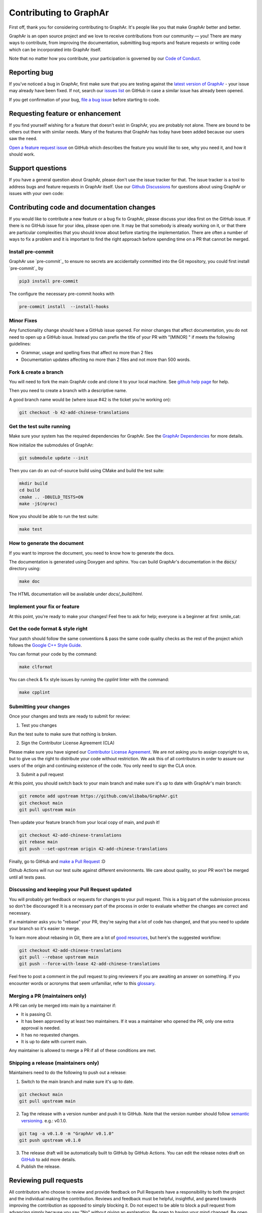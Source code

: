 Contributing to GraphAr
========================

First off, thank you for considering contributing to GraphAr. It's people like you that make GraphAr better and better.

GraphAr is an open source project and we love to receive contributions from our community — you!
There are many ways to contribute, from improving the documentation, submitting bug reports and
feature requests or writing code which can be incorporated into GraphAr itself.

Note that no matter how you contribute, your participation is governed by our `Code of Conduct`_.

Reporting bug
-------------------

If you've noticed a bug in GraphAr, first make sure that you are testing against
the `latest version of GraphAr <https://github.com/alibaba/GraphAr/tree/main>`_ -
your issue may already have been fixed. If not, search our `issues list <https://github.com/alibaba/GraphAr/issues>`_
on GitHub in case a similar issue has already been opened.

If you get confirmation of your bug, `file a bug issue`_ before starting to code.

Requesting feature or enhancement
---------------------------------------

If you find yourself wishing for a feature that doesn't exist in GraphAr, you are probably not alone.
There are bound to be others out there with similar needs. Many of the features that GraphAr has today
have been added because our users saw the need.

`Open a feature request issue`_ on GitHub which describes the feature you would
like to see, why you need it, and how it should work.

Support questions
-----------------
If you have a general question about GraphAr, please don't use the issue tracker for that.
The issue tracker is a tool to address bugs and feature requests in GraphAr itself.
Use our `Github Discussions`_ for questions about using GraphAr or issues with your own code:


Contributing code and documentation changes
-------------------------------------------

If you would like to contribute a new feature or a bug fix to GraphAr,
please discuss your idea first on the GitHub issue. If there is no GitHub issue
for your idea, please open one. It may be that somebody is already working on
it, or that there are particular complexities that you should know about before
starting the implementation. There are often a number of ways to fix a problem
and it is important to find the right approach before spending time on a PR
that cannot be merged.

Install pre-commit
^^^^^^^^^^^^^^^^^^

GraphAr use `pre-commit`_ to ensure no secrets are accidentally committed
into the Git repository, you could first install  `pre-commit`_ by

.. code:: bash

    pip3 install pre-commit

The configure the necessary pre-commit hooks with

.. code:: bash

    pre-commit install  --install-hooks

Minor Fixes
^^^^^^^^^^^^

Any functionality change should have a GitHub issue opened. For minor changes that
affect documentation, you do not need to open up a GitHub issue. Instead you can
prefix the title of your PR with "[MINOR] " if meets the following guidelines:

*  Grammar, usage and spelling fixes that affect no more than 2 files
*  Documentation updates affecting no more than 2 files and not more
   than 500 words.

Fork & create a branch
^^^^^^^^^^^^^^^^^^^^^^^^

You will need to fork the main GraphAr code and clone it to your local machine. See
`github help page <https://help.github.com/articles/fork-a-repo>`_ for help.

Then you need to create a branch with a descriptive name.

A good branch name would be (where issue #42 is the ticket you're working on):

.. code:: shell

    git checkout -b 42-add-chinese-translations

Get the test suite running
^^^^^^^^^^^^^^^^^^^^^^^^^^

Make sure your system has the required dependencies for GraphAr. See the `GraphAr Dependencies`_ for more details.

Now initialize the submodules of GraphAr:

.. code:: shell

    git submodule update --init

Then you can do an out-of-source build using CMake and build the test suite:

.. code:: shell

    mkdir build
    cd build
    cmake .. -DBUILD_TESTS=ON
    make -j$(nproc)

Now you should be able to run the test suite:

.. code:: shell

    make test

How to generate the document
^^^^^^^^^^^^^^^^^^^^^^^^^^^^

If you want to improve the document, you need to know how to generate the docs.

The documentation is generated using Doxygen and sphinx. You can build GraphAr's documentation in the :code:`docs/` directory using:

.. code:: shell

    make doc

The HTML documentation will be available under `docs/_build/html`.

Implement your fix or feature
^^^^^^^^^^^^^^^^^^^^^^^^^^^^^^^^^

At this point, you're ready to make your changes! Feel free to ask for help;
everyone is a beginner at first :smile_cat:

Get the code format & style right
^^^^^^^^^^^^^^^^^^^^^^^^^^^^^^^^^^

Your patch should follow the same conventions & pass the same code quality
checks as the rest of the project which follows the `Google C++ Style Guide <https://google.github.io/styleguide/cppguide.html>`_.

You can format your code by the command:

.. code:: shell

    make clformat

You can check & fix style issues by running the *cpplint* linter with the command:

.. code:: shell

    make cpplint

Submitting your changes
^^^^^^^^^^^^^^^^^^^^^^^

Once your changes and tests are ready to submit for review:

1. Test you changes

Run the test suite to make sure that nothing is broken.

2. Sign the Contributor License Agreement (CLA)

Please make sure you have signed our `Contributor License Agreement`_.
We are not asking you to assign copyright to us, but to give us the right to distribute your code without restriction.
We ask this of all contributors in order to assure our users of the origin and continuing existence of the code. You only need to sign the CLA once.

3. Submit a pull request

At this point, you should switch back to your main branch and make sure it's
up to date with GraphAr's main branch:

.. code:: shell

    git remote add upstream https://github.com/alibaba/GraphAr.git
    git checkout main
    git pull upstream main

Then update your feature branch from your local copy of main, and push it!

.. code:: shell

    git checkout 42-add-chinese-translations
    git rebase main
    git push --set-upstream origin 42-add-chinese-translations

Finally, go to GitHub and `make a Pull Request`_ :D

Github Actions will run our test suite against different environments. We
care about quality, so your PR won't be merged until all tests pass.

Discussing and keeping your Pull Request updated
^^^^^^^^^^^^^^^^^^^^^^^^^^^^^^^^^^^^^^^^^^^^^^^^

You will probably get feedback or requests for changes to your pull request.
This is a big part of the submission process so don't be discouraged!
It is a necessary part of the process in order to evaluate whether the changes
are correct and necessary.

If a maintainer asks you to "rebase" your PR, they're saying that a lot of code
has changed, and that you need to update your branch so it's easier to merge.

To learn more about rebasing in Git, there are a lot of `good <http://git-scm.com/book/en/Git-Branching-Rebasing>`_
`resources <https://help.github.com/en/github/using-git/about-git-rebase>`_, but here's the suggested workflow:

.. code:: shell

    git checkout 42-add-chinese-translations
    git pull --rebase upstream main
    git push --force-with-lease 42-add-chinese-translations

Feel free to post a comment in the pull request to ping reviewers if you are awaiting an answer
on something. If you encounter words or acronyms that seem unfamiliar, refer to this `glossary`_.

Merging a PR (maintainers only)
^^^^^^^^^^^^^^^^^^^^^^^^^^^^^^^^^^^^^^

A PR can only be merged into main by a maintainer if:

* It is passing CI.
* It has been approved by at least two maintainers. If it was a maintainer who
  opened the PR, only one extra approval is needed.
* It has no requested changes.
* It is up to date with current main.

Any maintainer is allowed to merge a PR if all of these conditions are
met.

Shipping a release (maintainers only)
^^^^^^^^^^^^^^^^^^^^^^^^^^^^^^^^^^^^^^

Maintainers need to do the following to push out a release:

1. Switch to the main branch and make sure it's up to date.

.. code:: shell

    git checkout main
    git pull upstream main

2. Tag the release with a version number and push it to GitHub. Note that the version number should follow `semantic versioning <https://semver.org/#summary>`_. e.g.: v0.1.0.

.. code:: shell

    git tag -a v0.1.0 -m "GraphAr v0.1.0"
    git push upstream v0.1.0

3. The release draft will be automatically built to GitHub by GitHub Actions. You can edit the release notes draft on `GitHub <https://github.com/alibaba/GraphAr/releases>`_ to add more details.
4. Publish the release.

.. the reviewing part document is referred and derived from
.. https://github.com/nodejs/node/blob/main/doc/contributing/pull-requests.md#the-process-of-making-changes

Reviewing pull requests
-----------------------

All contributors who choose to review and provide feedback on Pull Requests have
a responsibility to both the project and the individual making the contribution.
Reviews and feedback must be helpful, insightful, and geared towards improving
the contribution as opposed to simply blocking it. Do not expect to be able to
block a pull request from advancing simply because you say "No" without giving
an explanation. Be open to having your mind changed. Be open to working with the
contributor to make the pull request better.

Reviews that are dismissive or disrespectful of the contributor or any other
reviewers are strictly counter to the `Code of Conduct`_ and will not be tolerated.

When reviewing a pull request, the primary goals are for the codebase to improve
and for the person submitting the request to succeed. Even if a pull request does
not land, the submitters should come away from the experience feeling like their
effort was not wasted or unappreciated. Every pull request from a new contributor
is an opportunity to grow the community.

Review a bit at a time
^^^^^^^^^^^^^^^^^^^^^^^

Do not overwhelm new contributors.

It is tempting to micro-optimize and make everything about relative performance,
perfect grammar, or exact style matches. Do not succumb to that temptation.

Focus first on the most significant aspects of the change:

1. Does this change make sense for GraphAr?
2. Does this change make GraphAr better, even if only incrementally?
3. Are there clear bugs or larger scale issues that need attending to?
4. Is the commit message readable and correct? If it contains a breaking change
   is it clear enough?

When changes are necessary, *request* them, do not *demand* them, and do not
assume that the submitter already knows how to add a test or run a benchmark.

Specific performance optimization techniques, coding styles, and conventions
change over time. The first impression you give to a new contributor never does.

Nits (requests for small changes that are not essential) are fine, but try to
avoid stalling the pull request. Most nits can typically be fixed by the
GraphAr collaborator landing the pull request but they can also be an
opportunity for the contributor to learn a bit more about the project.

It is always good to clearly indicate nits when you comment: e.g.
:code:`Nit: change foo() to bar(). But this is not blocking.`

If your comments were addressed but were not folded automatically after new
commits or if they proved to be mistaken, please, `hide them <https://docs.github.com/en/communities/moderating-comments-and-conversations/managing-disruptive-comments#hiding-a-comment>`_
with the appropriate reason to keep the conversation flow concise and relevant.

Be aware of the person behind the code
^^^^^^^^^^^^^^^^^^^^^^^^^^^^^^^^^^^^^^^

Be aware that *how* you communicate requests and reviews in your feedback can
have a significant impact on the success of the pull request. Yes, we may land
a particular change that makes GraphAr better, but the individual might just
not want to have anything to do with GraphAr ever again. The goal is not just
having good code.

Respect the minimum wait time for comments
^^^^^^^^^^^^^^^^^^^^^^^^^^^^^^^^^^^^^^^^^^^

There is a minimum waiting time which we try to respect for non-trivial
changes, so that people who may have important input in such a distributed
project are able to respond.

For non-trivial changes, pull requests must be left open for at least 48 hours.
Sometimes changes take far longer to review, or need more specialized review
from subject-matter experts. When in doubt, do not rush.

Trivial changes, typically limited to small formatting changes or fixes to
documentation, may be landed within the minimum 48 hour window.

Abandoned or stalled pull requests
^^^^^^^^^^^^^^^^^^^^^^^^^^^^^^^^^^^

If a pull request appears to be abandoned or stalled, it is polite to first
check with the contributor to see if they intend to continue the work before
checking if they would mind if you took it over (especially if it just has
nits left). When doing so, it is courteous to give the original contributor
credit for the work they started (either by preserving their name and email
address) in the commit log, or by using an :code:`Author:` meta-data tag in the
commit.

Approving a change
^^^^^^^^^^^^^^^^^^^

Any GraphAr core collaborator (any GitHub user with commit rights in the
:code:`alibaba/GraphAr` repository) is authorized to approve any other contributor's
work. Collaborators are not permitted to approve their own pull requests.

Collaborators indicate that they have reviewed and approve of the changes in
a pull request either by using GitHub's Approval Workflow, which is preferred,
or by leaving an :code:`LGTM` ("Looks Good To Me") comment.

When explicitly using the "Changes requested" component of the GitHub Approval
Workflow, show empathy. That is, do not be rude or abrupt with your feedback
and offer concrete suggestions for improvement, if possible. If you're not
sure **how** a particular change can be improved, say so.

Most importantly, after leaving such requests, it is courteous to make yourself
available later to check whether your comments have been addressed.

If you see that requested changes have been made, you can clear another
collaborator's :code:`Changes requested` review.

Change requests that are vague, dismissive, or unconstructive may also be
dismissed if requests for greater clarification go unanswered within a
reasonable period of time.

Use :code:`Changes requested` to block a pull request from landing. When doing so,
explain why you believe the pull request should not land along with an
explanation of what may be an acceptable alternative course, if any.

Performance is not everything
^^^^^^^^^^^^^^^^^^^^^^^^^^^^^^

GraphAr has always optimized for speed of execution. If a particular change
can be shown to make some part of GraphAr faster, it's quite likely to be
accepted.

That said, performance is not the only factor to consider. GraphAr also
optimizes in favor of not breaking existing code in the ecosystem, and not
changing working functional code just for the sake of changing.

If a particular pull request introduces a performance or functional
regression, rather than simply rejecting the pull request, take the time to
work *with* the contributor on improving the change. Offer feedback and
advice on what would make the pull request acceptable, and do not assume that
the contributor should already know how to do that. Be explicit in your
feedback.

Continuous integration testing
^^^^^^^^^^^^^^^^^^^^^^^^^^^^^^^

All pull requests that contain changes to code must be run through
continuous integration (CI) testing at `Github Actions <https://github.com/alibaba/GraphAr/actions>`_.

The pull request change will trigger a CI testing run. Ideally, the code change
will pass ("be green") on all platform configurations supported by GraphAr.
This means that all tests pass and there are no linting errors. In reality,
however, it is not uncommon for the CI infrastructure itself to fail on specific
platforms ("be red"). It is vital to visually inspect the results of all failed ("red") tests
to determine whether the failure was caused by the changes in the pull request.

.. _Code of Conduct: https://github.com/alibaba/GraphAr/blob/main/CODE_OF_CONDUCT.md

.. _file a bug issue: https://github.com/alibaba/GraphAr/issues/new?assignees=&labels=Bug&template=bug_report.yml&title=%5BBug%5D%3A+%3Ctitle%3E

.. _Open a feature request issue: https://github.com/alibaba/GraphAr/issues/new?assignees=&labels=enhancement&template=feature_request.md&title=%5BFeat%5D

.. _fork GraphAr: https://help.github.com/articles/fork-a-repo

.. _make a Pull Request: https://help.github.com/articles/creating-a-pull-request

.. _Github Discussions: https://github.com/alibaba/GraphAr/discussions

.. _git rebasing: http://git-scm.com/book/en/Git-Branching-Rebasing

.. _interactive rebase: https://help.github.com/en/github/using-git/about-git-rebase

.. _GraphAr Dependencies: https://github.com/alibaba/GraphAr#dependencies

.. _Contributor License Agreement: https://cla-assistant.io/alibaba/GraphAr

.. _glossary: https://chromium.googlesource.com/chromiumos/docs/+/HEAD/glossary.md
